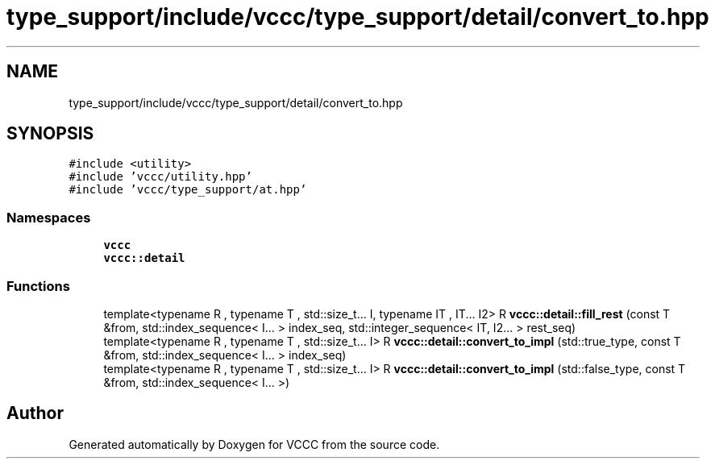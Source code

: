 .TH "type_support/include/vccc/type_support/detail/convert_to.hpp" 3 "Fri Dec 18 2020" "VCCC" \" -*- nroff -*-
.ad l
.nh
.SH NAME
type_support/include/vccc/type_support/detail/convert_to.hpp
.SH SYNOPSIS
.br
.PP
\fC#include <utility>\fP
.br
\fC#include 'vccc/utility\&.hpp'\fP
.br
\fC#include 'vccc/type_support/at\&.hpp'\fP
.br

.SS "Namespaces"

.in +1c
.ti -1c
.RI " \fBvccc\fP"
.br
.ti -1c
.RI " \fBvccc::detail\fP"
.br
.in -1c
.SS "Functions"

.in +1c
.ti -1c
.RI "template<typename R , typename T , std::size_t\&.\&.\&. I, typename IT , IT\&.\&.\&. I2> R \fBvccc::detail::fill_rest\fP (const T &from, std::index_sequence< I\&.\&.\&. > index_seq, std::integer_sequence< IT, I2\&.\&.\&. > rest_seq)"
.br
.ti -1c
.RI "template<typename R , typename T , std::size_t\&.\&.\&. I> R \fBvccc::detail::convert_to_impl\fP (std::true_type, const T &from, std::index_sequence< I\&.\&.\&. > index_seq)"
.br
.ti -1c
.RI "template<typename R , typename T , std::size_t\&.\&.\&. I> R \fBvccc::detail::convert_to_impl\fP (std::false_type, const T &from, std::index_sequence< I\&.\&.\&. >)"
.br
.in -1c
.SH "Author"
.PP 
Generated automatically by Doxygen for VCCC from the source code\&.
